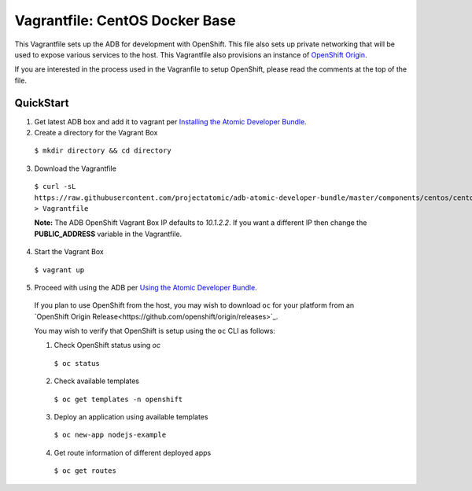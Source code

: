 Vagrantfile: CentOS Docker Base
===============================

This Vagrantfile sets up the ADB for development with OpenShift.  This file also sets up private networking that will be used to expose various services to the host.  This Vagrantfile also provisions an instance of `OpenShift Origin <http://www.openshift.org//>`_.

If you are interested in the process used in the Vagranfile to setup OpenShift, please read the comments at the top of the file.

QuickStart
----------

1. Get latest ADB box and add it to vagrant per `Installing the Atomic Developer Bundle <../../../docs/installing.rst>`_.

2. Create a directory for the Vagrant Box

  ``$ mkdir directory && cd directory``

3. Download the Vagrantfile

  ``$ curl -sL https://raw.githubusercontent.com/projectatomic/adb-atomic-developer-bundle/master/components/centos/centos-openshift-setup/Vagrantfile > Vagrantfile``

  **Note:** The ADB OpenShift Vagrant Box IP defaults to *10.1.2.2*. If you want a different IP then change the **PUBLIC_ADDRESS** variable in the Vagrantfile.

4. Start the Vagrant Box

  ``$ vagrant up``

5. Proceed with using the ADB per `Using the Atomic Developer Bundle <../../../docs/using.rst>`_.

  If you plan to use OpenShift from the host, you may wish to download ``oc`` for your platform from an `OpenShift Origin Release<https://github.com/openshift/origin/releases>`_.

  You may wish to verify that OpenShift is setup using the ``oc`` CLI as follows:

  1. Check OpenShift status using *oc*

    ``$ oc status``

  2. Check available templates

    ``$ oc get templates -n openshift``

  3. Deploy an application using available templates

    ``$ oc new-app nodejs-example``

  4. Get route information of different deployed apps

    ``$ oc get routes``
